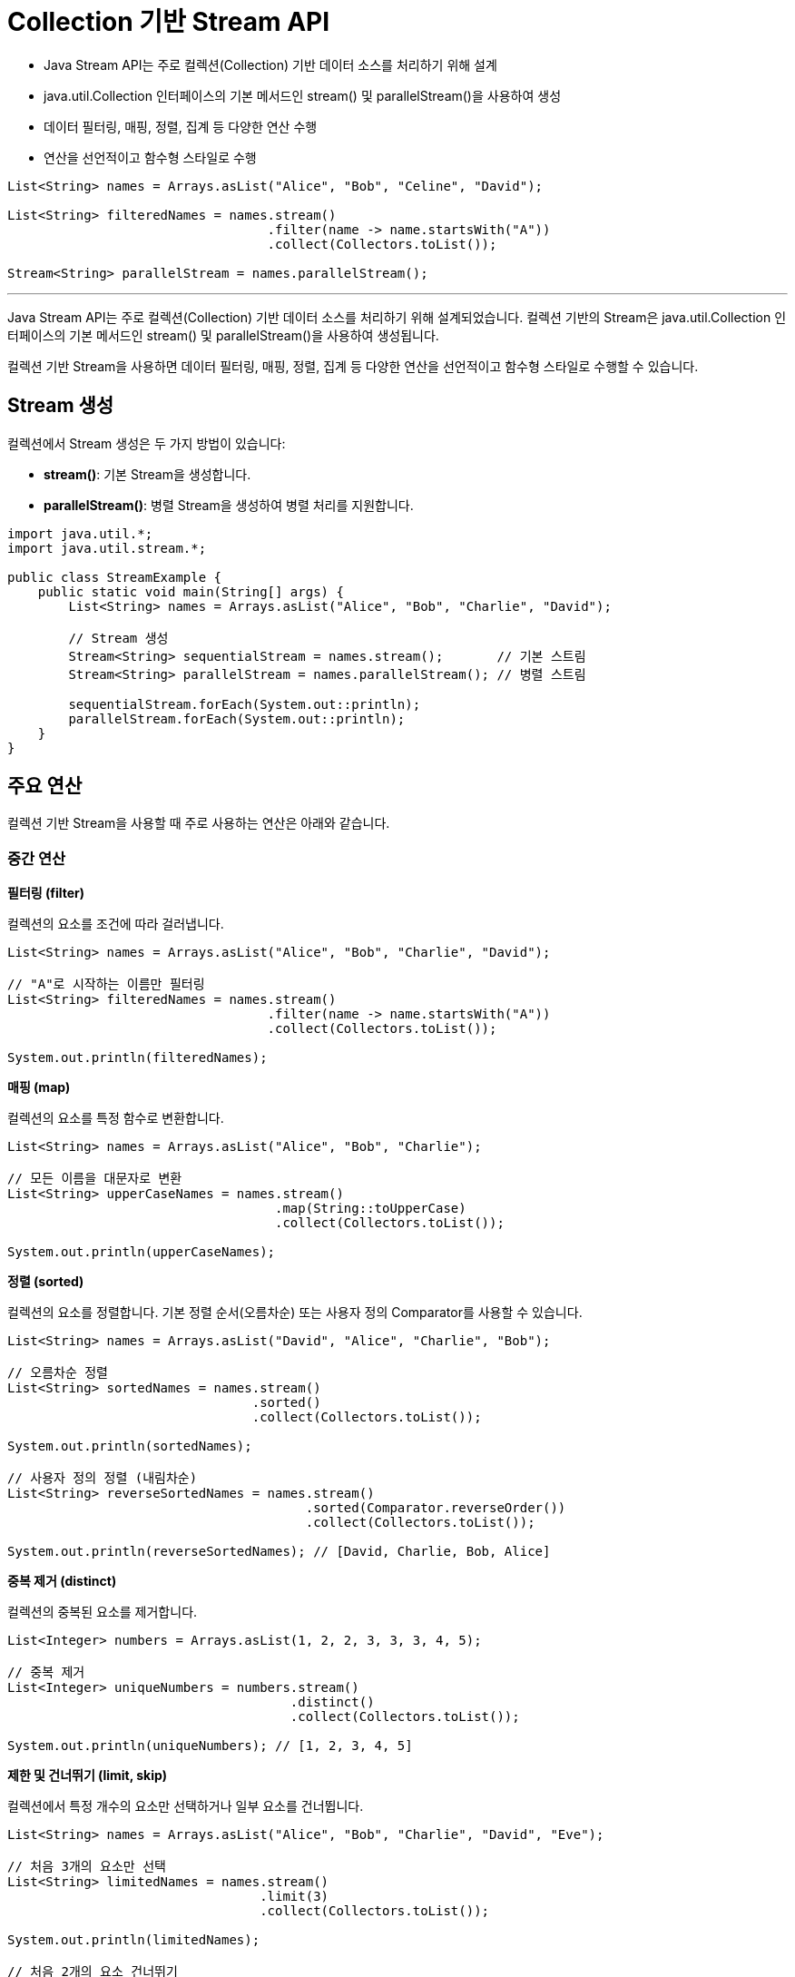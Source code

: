 = Collection 기반 Stream API

* Java Stream API는 주로 컬렉션(Collection) 기반 데이터 소스를 처리하기 위해 설계
* java.util.Collection 인터페이스의 기본 메서드인 stream() 및 parallelStream()을 사용하여 생성
* 데이터 필터링, 매핑, 정렬, 집계 등 다양한 연산 수행
* 연산을 선언적이고 함수형 스타일로 수행

[source, java]
----
List<String> names = Arrays.asList("Alice", "Bob", "Celine", "David");

List<String> filteredNames = names.stream()
                                  .filter(name -> name.startsWith("A"))
                                  .collect(Collectors.toList());

Stream<String> parallelStream = names.parallelStream();
----

---

Java Stream API는 주로 컬렉션(Collection) 기반 데이터 소스를 처리하기 위해 설계되었습니다. 컬렉션 기반의 Stream은 java.util.Collection 인터페이스의 기본 메서드인 stream() 및 parallelStream()을 사용하여 생성됩니다.

컬렉션 기반 Stream을 사용하면 데이터 필터링, 매핑, 정렬, 집계 등 다양한 연산을 선언적이고 함수형 스타일로 수행할 수 있습니다.

== Stream 생성

컬렉션에서 Stream 생성은 두 가지 방법이 있습니다:

* **stream()**: 기본 Stream을 생성합니다.
* **parallelStream()**: 병렬 Stream을 생성하여 병렬 처리를 지원합니다.

[source, java]
----
import java.util.*;
import java.util.stream.*;

public class StreamExample {
    public static void main(String[] args) {
        List<String> names = Arrays.asList("Alice", "Bob", "Charlie", "David");

        // Stream 생성
        Stream<String> sequentialStream = names.stream();       // 기본 스트림
        Stream<String> parallelStream = names.parallelStream(); // 병렬 스트림

        sequentialStream.forEach(System.out::println);
        parallelStream.forEach(System.out::println);
    }
}
----

== 주요 연산

컬렉션 기반 Stream을 사용할 때 주로 사용하는 연산은 아래와 같습니다.

=== 중간 연산

**필터링 (filter)**

컬렉션의 요소를 조건에 따라 걸러냅니다.

[source, java]
----
List<String> names = Arrays.asList("Alice", "Bob", "Charlie", "David");

// "A"로 시작하는 이름만 필터링
List<String> filteredNames = names.stream()
                                  .filter(name -> name.startsWith("A"))
                                  .collect(Collectors.toList());

System.out.println(filteredNames);
----

**매핑 (map)**

컬렉션의 요소를 특정 함수로 변환합니다.

[source, java]
----
List<String> names = Arrays.asList("Alice", "Bob", "Charlie");

// 모든 이름을 대문자로 변환
List<String> upperCaseNames = names.stream()
                                   .map(String::toUpperCase)
                                   .collect(Collectors.toList());

System.out.println(upperCaseNames);
----

**정렬 (sorted)**

컬렉션의 요소를 정렬합니다. 기본 정렬 순서(오름차순) 또는 사용자 정의 Comparator를 사용할 수 있습니다.

[source, java]
----
List<String> names = Arrays.asList("David", "Alice", "Charlie", "Bob");

// 오름차순 정렬
List<String> sortedNames = names.stream()
                                .sorted()
                                .collect(Collectors.toList());

System.out.println(sortedNames);

// 사용자 정의 정렬 (내림차순)
List<String> reverseSortedNames = names.stream()
                                       .sorted(Comparator.reverseOrder())
                                       .collect(Collectors.toList());

System.out.println(reverseSortedNames); // [David, Charlie, Bob, Alice]
----

**중복 제거 (distinct)**

컬렉션의 중복된 요소를 제거합니다.

[source, java]
----
List<Integer> numbers = Arrays.asList(1, 2, 2, 3, 3, 3, 4, 5);

// 중복 제거
List<Integer> uniqueNumbers = numbers.stream()
                                     .distinct()
                                     .collect(Collectors.toList());

System.out.println(uniqueNumbers); // [1, 2, 3, 4, 5]
----

**제한 및 건너뛰기 (limit, skip)**

컬렉션에서 특정 개수의 요소만 선택하거나 일부 요소를 건너뜁니다.

[source, java]
----
List<String> names = Arrays.asList("Alice", "Bob", "Charlie", "David", "Eve");

// 처음 3개의 요소만 선택
List<String> limitedNames = names.stream()
                                 .limit(3)
                                 .collect(Collectors.toList());

System.out.println(limitedNames);

// 처음 2개의 요소 건너뛰기
List<String> skippedNames = names.stream()
                                 .skip(2)
                                 .collect(Collectors.toList());

System.out.println(skippedNames);
----

=== 최종 연산

**수집 (collect)**

컬렉션 기반 Stream의 결과를 다시 컬렉션으로 변환합니다.

[source, java]
----
List<String> names = Arrays.asList("Alice", "Bob", "Charlie");

// "B"로 시작하는 이름만 필터링하고 리스트로 수집
List<String> filteredNames = names.stream()
                                  .filter(name -> name.startsWith("B"))
                                  .collect(Collectors.toList());

System.out.println(filteredNames);
----

**각 요소 처리 (forEach)**

컬렉션의 각 요소를 순회하며 작업을 수행합니다.

[source, java]
----
List<String> names = Arrays.asList("Alice", "Bob", "Charlie");

names.stream().forEach(System.out::println);
----

**집계 (count, reduce, max, min)**

컬렉션의 데이터를 집계합니다.

* 요소 개수 계산 (count):
+
[source, java]
----
List<String> names = Arrays.asList("Alice", "Bob", "Charlie");
long count = names.stream().count();
System.out.println(count);
----
* 최대값 및 최소값 (max, min):
+
[source, java]
----
List<Integer> numbers = Arrays.asList(10, 20, 30, 40, 50);

int max = numbers.stream().max(Integer::compare).get();
int min = numbers.stream().min(Integer::compare).get();

System.out.println("Max: " + max);
System.out.println("Min: " + min);
----

**요소 합산 및 누적(reduce)**
[source, java]
----
List<Integer> numbers = Arrays.asList(1, 2, 3, 4, 5);

// 모든 숫자의 합 계산
int sum = numbers.stream()
                 .reduce(0, (a, b) -> a + b);

System.out.println(sum);
----

== 병렬 Stream 사용

병렬 Stream은 멀티코어 CPU를 활용하여 데이터를 병렬로 처리할 수 있도록 지원합니다.
컬렉션 기반 데이터 소스에서 parallelStream() 메서드를 호출하여 병렬 Stream을 생성합니다.

[source, java]
----
List<Integer> numbers = Arrays.asList(1, 2, 3, 4, 5);

numbers.parallelStream()
       .map(number -> number * 2)
       .forEach(System.out::println);
----

병렬 Stream은 작업의 순서를 보장하지 않으며, 병렬 처리가 항상 성능 향상을 보장하지는 않습니다. 데이터 크기와 연산의 복잡도에 따라 달라질 수 있습니다.

컬렉션 기반 Stream은 데이터를 효율적이고 선언적으로 처리하는 강력한 도구입니다. filter(), map(), sorted() 등의 연산을 활용하면 복잡한 데이터 처리 로직을 간단히 작성할 수 있습니다. Stream API를 잘 활용하면 코드의 가독성과 유지보수성을 크게 향상시킬 수 있습니다.

---

link:./02-1_usage.adoc[이전: Stream 사용법] +
link:./02-3_stream_from_array.adoc[다음: 배열 기반 Stream API]
